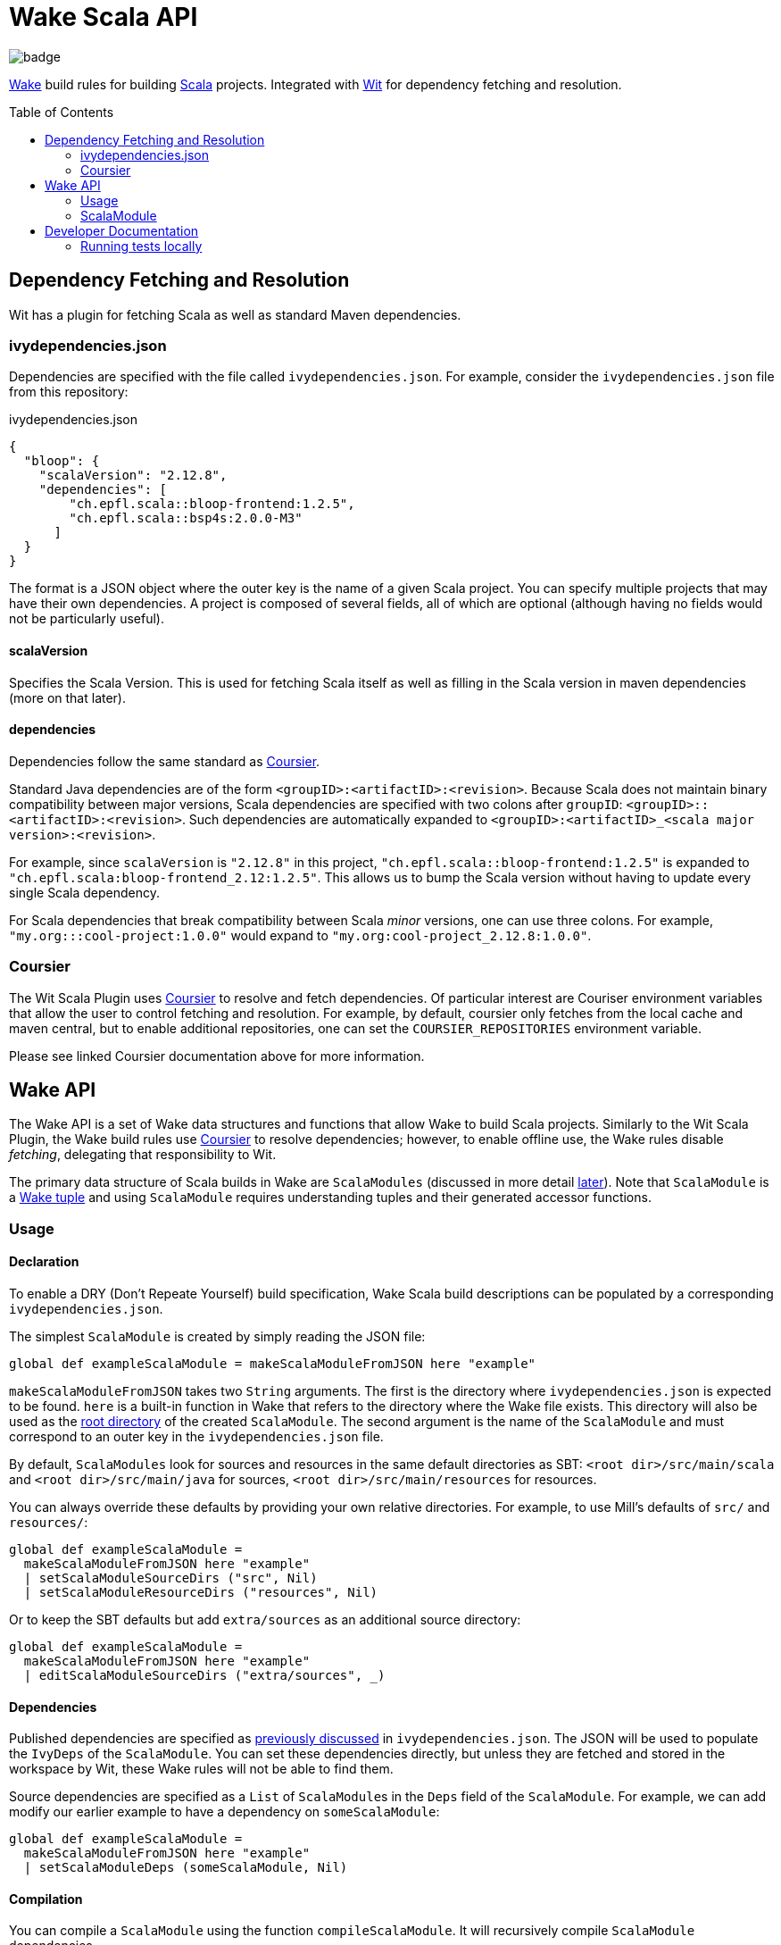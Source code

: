 = Wake Scala API
:toc:
:toc-placement!:

image::https://github.com/sifive/api-scala-sifive/workflows/Test/badge.svg[]

https://github.com/sifive/wake[Wake] build rules for building https://www.scala-lang.org/[Scala] projects.
Integrated with https://github.com/sifive/wit[Wit] for dependency fetching and resolution.

toc::[]

[#dep-resolution]
== Dependency Fetching and Resolution

Wit has a plugin for fetching Scala as well as standard Maven dependencies.

[#ivy-deps-json]
=== ivydependencies.json

Dependencies are specified with the file called `ivydependencies.json`.
For example, consider the `ivydependencies.json` file from this repository:

.ivydependencies.json
[source,json]
----
{
  "bloop": {
    "scalaVersion": "2.12.8",
    "dependencies": [
        "ch.epfl.scala::bloop-frontend:1.2.5",
        "ch.epfl.scala::bsp4s:2.0.0-M3"
      ]
  }
}
----

The format is a JSON object where the outer key is the name of a given Scala project.
You can specify multiple projects that may have their own dependencies.
A project is composed of several fields, all of which are optional (although having no fields would not be particularly useful).

==== scalaVersion

Specifies the Scala Version.
This is used for fetching Scala itself as well as filling in the Scala version in maven dependencies (more on that later).

==== dependencies

Dependencies follow the same standard as https://get-coursier.io/[Coursier].

Standard Java dependencies are of the form `<groupID>:<artifactID>:<revision>`.
Because Scala does not maintain binary compatibility between major versions,
Scala dependencies are specified with two colons after `groupID`: `<groupID>::<artifactID>:<revision>`.
Such dependencies are automatically expanded to `<groupID>:<artifactID>_<scala major version>:<revision>`.

For example, since `scalaVersion` is `"2.12.8"` in this project,
`"ch.epfl.scala::bloop-frontend:1.2.5"` is expanded to `"ch.epfl.scala:bloop-frontend_2.12:1.2.5"`.
This allows us to bump the Scala version without having to update every single Scala dependency.

For Scala dependencies that break compatibility between Scala _minor_ versions, one can use three colons.
For example, `"my.org:::cool-project:1.0.0"` would expand to `"my.org:cool-project_2.12.8:1.0.0"`.

[#coursier]
=== Coursier

The Wit Scala Plugin uses https://get-coursier.io/[Coursier] to resolve and fetch dependencies.
Of particular interest are Couriser environment variables that allow the user to control fetching and resolution.
For example, by default, coursier only fetches from the local cache and maven central,
but to enable additional repositories, one can set the `COURSIER_REPOSITORIES` environment variable.

Please see linked Coursier documentation above for more information.

== Wake API

The Wake API is a set of Wake data structures and functions that allow Wake to build Scala projects.
Similarly to the Wit Scala Plugin, the Wake build rules use <<coursier, Coursier>> to resolve dependencies;
however, to enable offline use, the Wake rules disable _fetching_, delegating that responsibility to Wit.

The primary data structure of Scala builds in Wake are `ScalaModules`
(discussed in more detail <<scalamodule, later>>).
Note that `ScalaModule` is a https://github.com/sifive/wake/blob/a0d99f15cf806f917d64714934d337b392d36f26/share/doc/wake/tour/tuples.adoc[Wake tuple]
and using `ScalaModule` requires understanding tuples and their generated accessor functions.

=== Usage

==== Declaration

To enable a DRY (Don't Repeate Yourself) build specification,
Wake Scala build descriptions can be populated by a corresponding `ivydependencies.json`.

The simplest `ScalaModule` is created by simply reading the JSON file:

----
global def exampleScalaModule = makeScalaModuleFromJSON here "example"
----

`makeScalaModuleFromJSON` takes two `String` arguments.
The first is the directory where `ivydependencies.json` is expected to be found.
`here` is a built-in function in Wake that refers to the directory where the Wake file exists.
This directory will also be used as the <<root-dir, root directory>> of the created `ScalaModule`.
The second argument is the name of the `ScalaModule` and must correspond to an outer key in the `ivydependencies.json` file.

By default, `ScalaModules` look for sources and resources in the same default directories as SBT:
`<root dir>/src/main/scala` and `<root dir>/src/main/java` for sources,
`<root dir>/src/main/resources` for resources.

You can always override these defaults by providing your own relative directories.
For example, to use Mill's defaults of `src/` and `resources/`:

----
global def exampleScalaModule =
  makeScalaModuleFromJSON here "example"
  | setScalaModuleSourceDirs ("src", Nil)
  | setScalaModuleResourceDirs ("resources", Nil)
----

Or to keep the SBT defaults but add `extra/sources` as an additional source directory:

----
global def exampleScalaModule =
  makeScalaModuleFromJSON here "example"
  | editScalaModuleSourceDirs ("extra/sources", _)
----

==== Dependencies

Published dependencies are specified as <<ivy-deps-json, previously discussed>> in `ivydependencies.json`.
The JSON will be used to populate the `IvyDeps` of the `ScalaModule`.
You can set these dependencies directly, but unless they are fetched and stored in the workspace by Wit, these Wake rules will not be able to find them.

Source dependencies are specified as a `List` of ``ScalaModule``s in the `Deps` field of the `ScalaModule`.
For example, we can add modify our earlier example to have a dependency on `someScalaModule`:

----
global def exampleScalaModule =
  makeScalaModuleFromJSON here "example"
  | setScalaModuleDeps (someScalaModule, Nil)
----

==== Compilation

You can compile a `ScalaModule` using the function `compileScalaModule`.
It will recursively compile `ScalaModule` dependencies.

==== Running

You can get the full classpath needed to run a `ScalaModule` with the function `scalaModuleClasspath`.
Note that `scalaModuleClasspath` will compile the passed module and its dependencies.

Once you have the classpath, running a compiled `ScalaModule` is fairly typical Wake code.
For example, assume `exampleScalaModule` has a main function `example.Main` and accepts one command-line argument:

----
def runExample arg =
  def classpath = scalaModuleClasspath exampleScalaModule | map getPathName | catWith ":"
  def cmd = which "java", "-cp", classpath, "example.Main", arg.getPathName, Nil
  def visible = arg, Nil
  makePlan cmd visible | runJob
----

You can learn more about Wake and job invocations in the https://github.com/sifive/wake/blob/v0.15.1/share/doc/wake/tutorial.md[Wake tutorial].


[#scalamodule]
=== ScalaModule

`ScalaModule` is a Wake Tuple which comes with generated accessor functions.
These accessor functions are the primary mechanism for creating `ScalaModules`.
Please see the https://github.com/sifive/wake/blob/a0d99f15cf806f917d64714934d337b392d36f26/share/doc/wake/tour/tuples.adoc[tuple documentation]
for more information.

----
tuple ScalaModule =
  global Name:               String
  global RootDir:            String
  global ScalaVersion:       ScalaVersion
  global IvyDeps:            List UnexpandedIvyDep
  global Deps:               List ScalaModule
  # These are relative to RootDir
  global SourceDirs:         List String
  global ResourceDirs:       List String
  # These operations could be expensive
  global FnGeneratedSources: Unit => List Path
  global ScalacOptions:      List String
  global CompilerPlugins:    List UnexpandedIvyDep
  # We propogate errors
  global Error:              Option Error
----

== Developer Documentation

=== Running tests locally

You must first have `wit` (v0.12.0) and `wake` (v0.17.1).
Note that only committed changes will be tested.

----
wit init test-ws -a $PWD -a git@github.com:sifive/environment-blockci-sifive.git::0.3.0
cd test-ws

# `-a $PWD` above will clone api-scala-sifive with whatever directory name you cloned it to
# The tests require it to be named "api-scala-sifive", so if it has a different name, rename it
mv <name of api-scala-sifive> api-scala-sifive

./api-scala-sifive/tests/run-tests.sh
----

Note that run-tests.sh emulates the `preinstall` behavior which is based on Wit
<= v0.12.0 Scala plugin fetching behavior.
It will fetch all ivydependencies.json files that are one directory below tests/.
Putting an ivydependencies.json file in a directory deeper than that prevents
it from being fetched by `run-tests.sh`.
